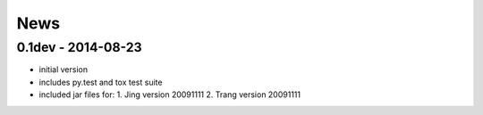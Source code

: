 News
====

0.1dev - 2014-08-23
-------------------

- initial version
- includes py.test and tox test suite
- included jar files for:
  1. Jing version 20091111
  2. Trang version 20091111
